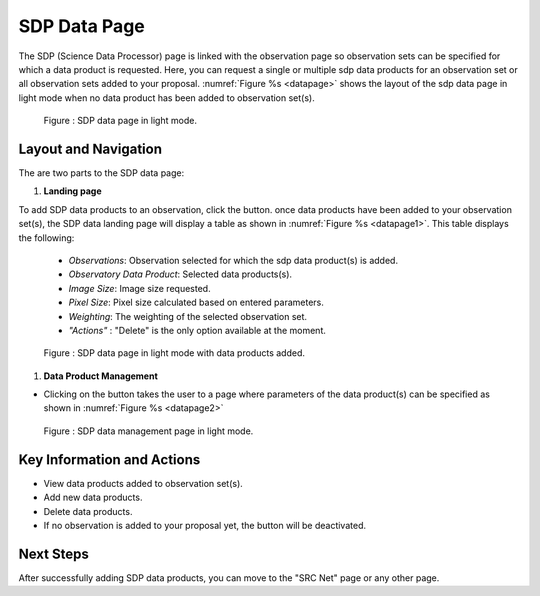 SDP Data Page
~~~~~~~~~

The SDP (Science Data Processor) page is linked with the observation page so observation sets can be specified for which a data product is requested. Here, you can request a single or multiple sdp data products for an observation set or all observation sets added to your proposal.
:numref:`Figure %s <datapage>` shows the layout of the sdp data page in light mode when no data product has been added to observation set(s).


.. |icosdp| image:: /images/addsdp.png
   :width: 20%
   :alt: Page filter


.. _datapage:

.. figure:: /images/dataProductPage.png
   :width: 100%
   :alt: SDP data page in screen in light mode 

   Figure : SDP data page in light mode.

Layout and Navigation
=====================

The are two parts to the SDP data page:

1. **Landing page**


To add SDP data products to an observation, click the  |icosdp| button. once data products 
have been added to your observation set(s), the SDP data landing page will 
display a table as shown in :numref:`Figure %s <datapage1>`. This table displays the following:

  - *Observations*: Observation selected for which the sdp data product(s) is added.
  - *Observatory Data Product*: Selected data products(s).
  - *Image Size*: Image size requested.
  - *Pixel Size*: Pixel size calculated based on entered parameters.
  - *Weighting*: The weighting of the selected observation set.
  - *"Actions"* : "Delete" is the only option available at the moment.



.. _datapage1:

.. figure:: /images/sdpdata1.png
   :width: 90%
   :alt: SDP page in screen in light mode 

   Figure : SDP data page in light mode with data products added.


  

1. **Data Product Management**

- Clicking on the |icosdp| button takes the user to a page where parameters of the 
  data product(s) can be specified as shown in :numref:`Figure %s <datapage2>`

.. _datapage2:

.. figure:: /images/sdpdata2.png
   :width: 90%
   :alt: SDP data management page screen in light mode 

   Figure : SDP data management page in light mode.


Key Information and Actions
===========================

- View data products added to observation set(s).
- Add new data products.
- Delete data products.
- If no observation is added to your proposal yet, the |icosdp| button will be deactivated.

Next Steps
==========

After successfully adding SDP data products, you can move to the "SRC Net" page or any other page.



